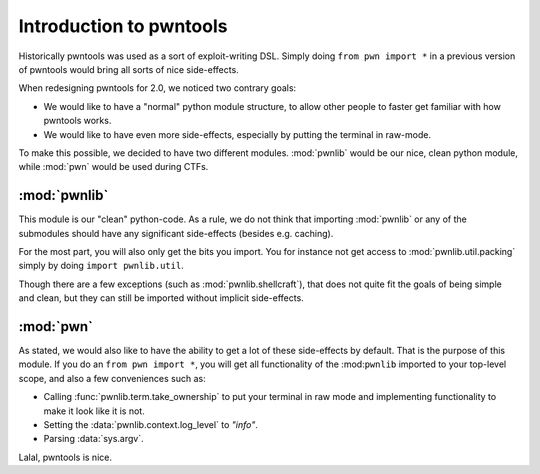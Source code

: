 Introduction to pwntools
========================

Historically pwntools was used as a sort of exploit-writing DSL. Simply doing
``from pwn import *`` in a previous version of pwntools would bring all sorts of
nice side-effects.

When redesigning pwntools for 2.0, we noticed two contrary goals:

* We would like to have a "normal" python module structure, to allow other
  people to faster get familiar with how pwntools works.
* We would like to have even more side-effects, especially by putting the
  terminal in raw-mode.

To make this possible, we decided to have two different modules. :mod:`pwnlib`
would be our nice, clean python module, while :mod:`pwn` would be used during
CTFs.

:mod:`pwnlib`
----------

.. module:: pwnlib

This module is our "clean" python-code. As a rule, we do not think that
importing :mod:`pwnlib` or any of the submodules should have any significant
side-effects (besides e.g. caching).

For the most part, you will also only get the bits you import. You for instance
not get access to :mod:`pwnlib.util.packing` simply by doing ``import
pwnlib.util``.

Though there are a few exceptions (such as :mod:`pwnlib.shellcraft`), that does
not quite fit the goals of being simple and clean, but they can still be
imported without implicit side-effects.

:mod:`pwn`
----------

.. module:: pwn

As stated, we would also like to have the ability to get a lot of these
side-effects by default. That is the purpose of this module. If you do an ``from
pwn import *``, you will get all functionality of the :mod:``pwnlib`` imported
to your top-level scope, and also a few conveniences such as:

* Calling :func:`pwnlib.term.take_ownership` to put your terminal in raw mode
  and implementing functionality to make it look like it is not.
* Setting the :data:`pwnlib.context.log_level` to `"info"`.
* Parsing :data:`sys.argv`.

Lalal, pwntools is nice.
